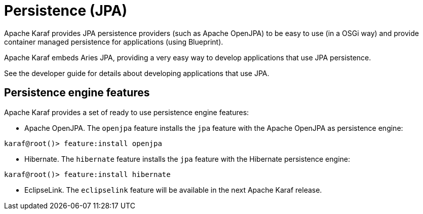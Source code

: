 // 
// Licensed under the Apache License, Version 2.0 (the "License");
// you may not use this file except in compliance with the License.
// You may obtain a copy of the License at
// 
//      http://www.apache.org/licenses/LICENSE-2.0
// 
// Unless required by applicable law or agreed to in writing, software
// distributed under the License is distributed on an "AS IS" BASIS,
// WITHOUT WARRANTIES OR CONDITIONS OF ANY KIND, either express or implied.
// See the License for the specific language governing permissions and
// limitations under the License.
// 

=  Persistence (JPA)

Apache Karaf provides JPA persistence providers (such as Apache OpenJPA) to be easy to use (in a OSGi way) and provide
container managed persistence for applications (using Blueprint).

Apache Karaf embeds Aries JPA, providing a very easy way to develop applications that use JPA persistence.

See the developer guide for details about developing applications that use JPA.

==  Persistence engine features

Apache Karaf provides a set of ready to use persistence engine features:

* Apache OpenJPA. The `openjpa` feature installs the `jpa` feature with the Apache OpenJPA as persistence engine:

----
karaf@root()> feature:install openjpa
----

* Hibernate. The `hibernate` feature installs the `jpa` feature with the Hibernate persistence engine:

----
karaf@root()> feature:install hibernate
----

* EclipseLink. The `eclipselink` feature will be available in the next Apache Karaf release.